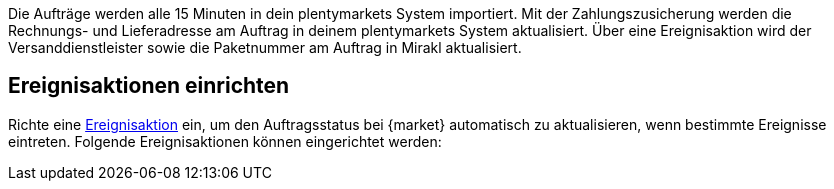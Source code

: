 Die Aufträge werden alle 15 Minuten in dein plentymarkets System importiert.
ifdef::voelkner[]
Nachdem Voelkner den Auftrag akzeptiert hat, wird die Zahlung von Voelkner eingezogen.
endif::voelkner[]
ifdef::conrad,mediamarkt[]
Der Auftrag wird vom Händler über eine Ereignisaktion akzeptiert. Die Zahlung wird von {market} eingezogen.
endif::conrad,mediamarkt[]
Mit der Zahlungszusicherung werden die Rechnungs- und Lieferadresse am Auftrag in deinem plentymarkets System aktualisiert. Über eine Ereignisaktion wird der Versanddienstleister sowie die Paketnummer am Auftrag in Mirakl aktualisiert.
ifdef::conrad,voelkner[]
Im nächsten Schritt wird über eine weitere Ereignisaktion die Versandbenachrichtigung an {market} gemeldet. Die von {market} erstellte Rechnung wird zum Auftrag in dein plentymarkets System importiert.
endif::conrad,voelkner[]
ifdef::mediamarkt,voelkner[]
Über eine Ereignisaktion wird eine Rechnung an Mediamarkt gesendet.
endif::mediamarkt,voelkner[]
ifdef::conrad,mediamarkt[]
Du kannst dir ebenfalls Ereignisaktionen für Rückerstattungen und Stornierung von Aufträgen einrichten.
endif::conrad,mediamarkt[]
ifdef::voelkner[]
Du kannst dir ebenfalls Ereignisaktionen für Rückerstattungen von Aufträgen einrichten.
endif::voelkner[]

[#ereignisaktionen]
== Ereignisaktionen einrichten

Richte eine <<automatisierung/ereignisaktionen#, Ereignisaktion>> ein, um den Auftragsstatus bei {market} automatisch zu aktualisieren, wenn bestimmte Ereignisse eintreten. Folgende Ereignisaktionen können eingerichtet werden:

ifdef::EP-order-confirmation[]
* Auftragsbestätigung an {market} melden
endinf::EP-order-confirmation[]
ifdef::EP-order-rejection[]
* Auftragsablehnung an {market} melden
endinf::EP-order-rejection[]
ifdef::EP-shipping-confirmation[]
* Versandbestätigung an {market} melden
endinf::EP-shipping-confirmation[]
ifdef::EP-cancellation[]
* Auftragsstornierung an {market} melden
endinf::EP-cancellation[]
ifdef::EP-refund[]
* Rückerstattung an {market} melden
endinf::EP-refund[]
ifdef::EP-send-invoice[]
* Rechnung an {market} senden
endinf::EP-send-invoice[]

In den folgenden Kapiteln wird beschrieben, wie du die Ereignisaktionen in plentymarkets einrichtest.

[IMPORTANT]
.Weitere Aktionen vorhanden
====
Zusätzlich zu den oben genannten Ereignisaktionen werden durch das {market}-Plugin noch weitere Ereignisaktionen zu Verfügung gestellt. Es gibt diese Aktionen, da sich die Auftragsverarbeitung in plentymarkets und Mirakl voneinander unterscheiden.

Wir empfehlen allerdings, nur die Aktionen zu verwenden, die hier im Detail beschrieben sind.
====
